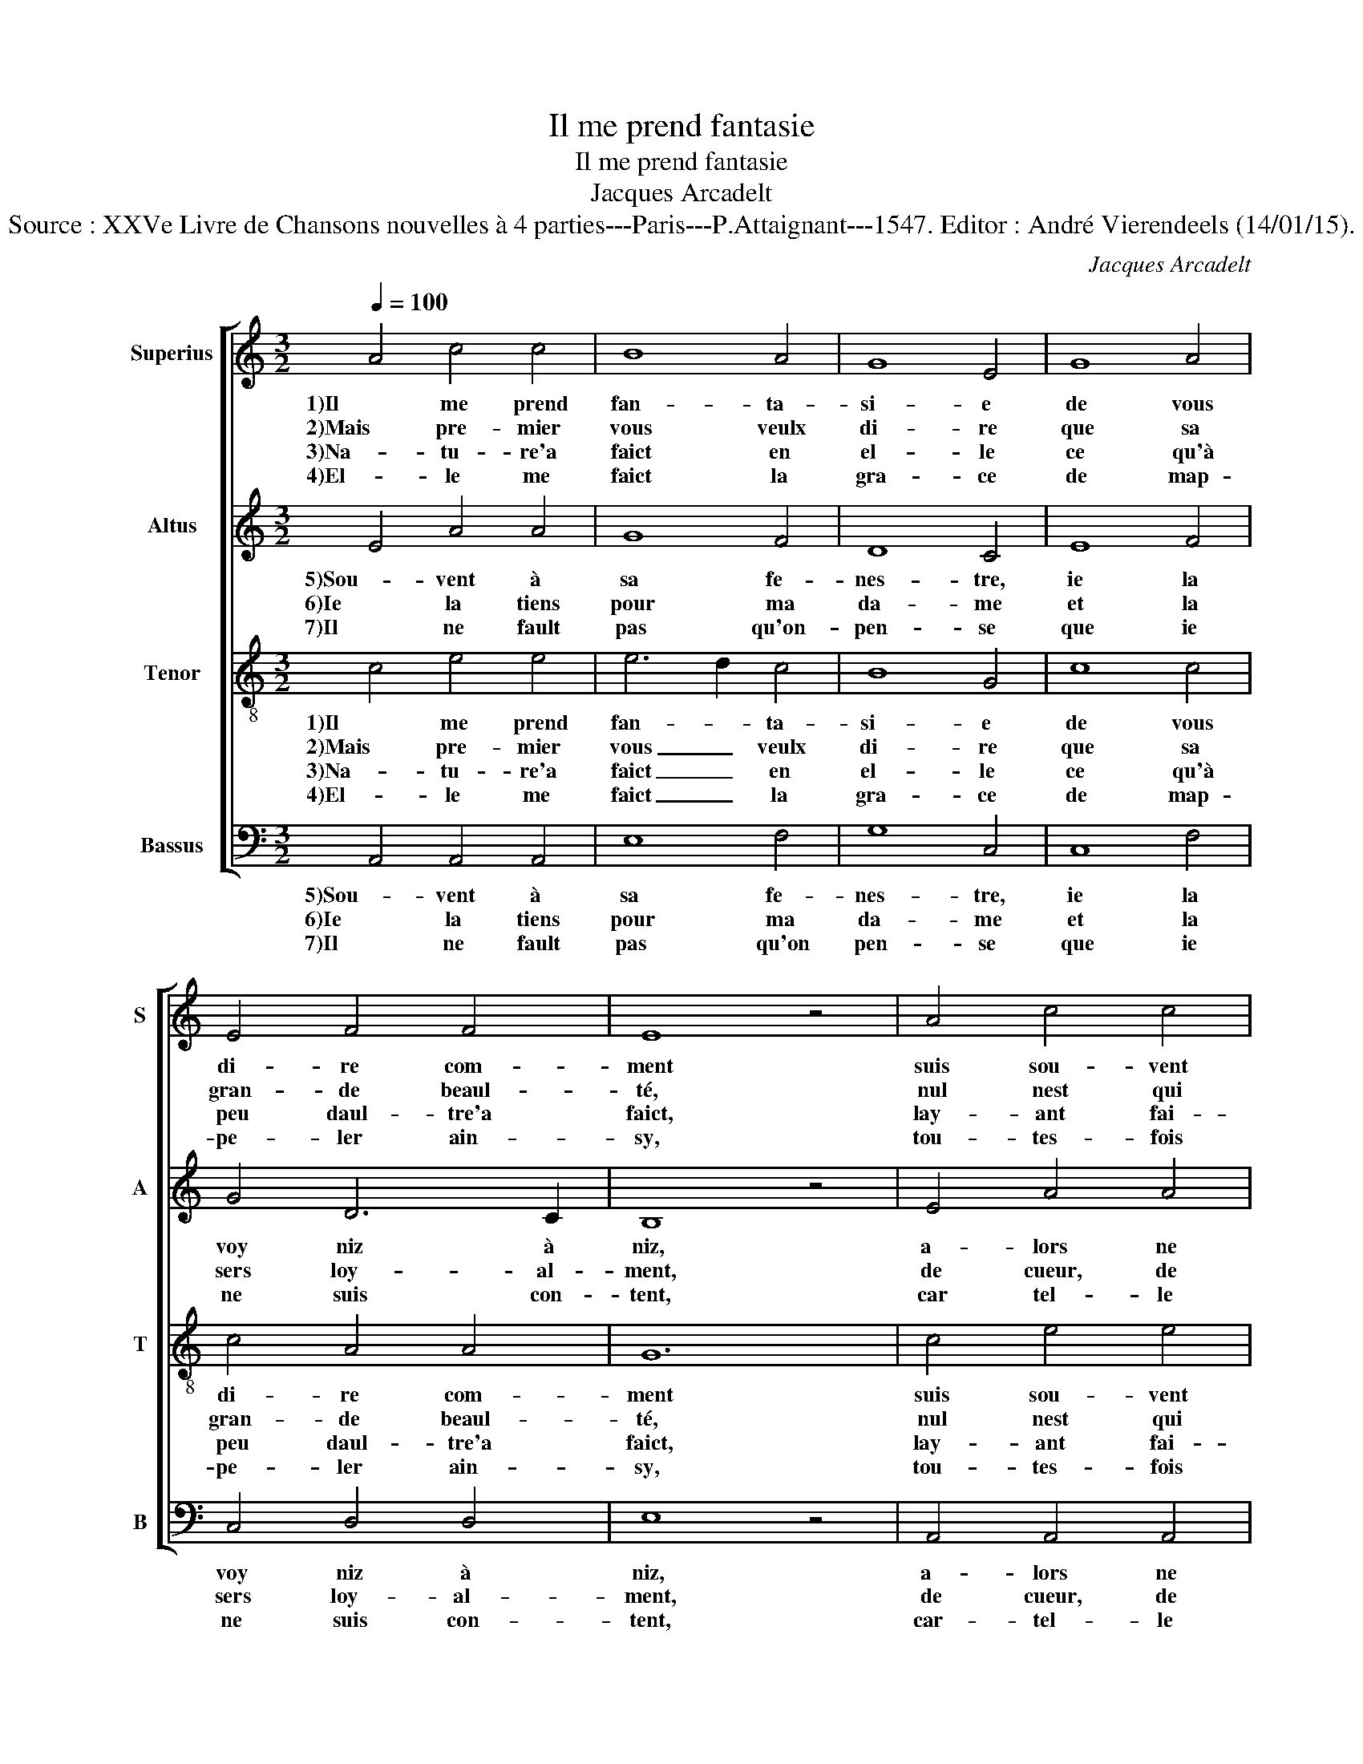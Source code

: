 X:1
T:Il me prend fantasie
T:Il me prend fantasie
T:Jacques Arcadelt
T:Source : XXVe Livre de Chansons nouvelles à 4 parties---Paris---P.Attaignant---1547. Editor : André Vierendeels (14/01/15).
C:Jacques Arcadelt
%%score [ 1 2 3 4 ]
L:1/8
Q:1/4=100
M:3/2
K:C
V:1 treble nm="Superius" snm="S"
V:2 treble nm="Altus" snm="A"
V:3 treble-8 nm="Tenor" snm="T"
V:4 bass nm="Bassus" snm="B"
V:1
 A4 c4 c4 | B8 A4 | G8 E4 | G8 A4 | E4 F4 F4 | E8 z4 | A4 c4 c4 | B8 A4 | G8 E4 | G8 A4 | %10
w: 1)Il me prend|fan- ta-|si- e|de vous|di- re com-|ment|suis sou- vent|de ma|my- e|traic- té|
w: 2)Mais pre- mier|vous veulx|di- re|que sa|gran- de beaul-|té,|nul nest qui|ne de-|si- re|u- ser|
w: 3)Na- tu- re'a|faict en|el- le|ce qu'à|peu daul- tre'a|faict,|lay- ant fai-|cte si|bel- le,|qui nest|
w: 4)El- le me|faict la|gra- ce|de map-|pe- ler ain-|sy,|tou- tes- fois|que lam-|bras- se,|dont suis|
 E4 F4 F4 |[M:2/2] E4 z2 E2 | G2 G2 AG AB | c4 z2 c2 | Bc dc BA A2- |"^#" A2 G2 A4 | z2 E2 G2 G2 | %17
w: heu- reu- se-|ment, car|il ne fault- * pour _|rien, cé-|der _ ung _ si _ grand|_ _ bien,|car il ne|
w: de pri- vau-|té, et|a- voir de _ ses _|yeulx, ung|re- * gard _ gra- * ti-|* * eux.-|et a- voir|
w: rien si per-|faict, ce-|luy ies- ti- * me'heu- *|reux qui|est _ son _ a- * mou-|* * reux.-|ce- luy ies-|
w: heu- reux, aus-|sy ie|suis seur que _ nul _|bien nest|point _ pa- * reil _ au|_ _ myen,|ie suis seur|
 AG AB c4 | z2 c2 Bc dc | BA A4 G2 | A8 |] %21
w: fault _ pour _ rien|cé- der _ ung _|si _ grand _|bien.|
w: de _ ses _ yeulx,|ung re- * gard _|gra _ _ ti-|eux.|
w: ti- * me'heu- * reux|qui est _ son _|a- * * mou-|reux.|
w: que _ nul _ bien,|nest point _ pa- *|reil _ au- *|myen.|
V:2
 E4 A4 A4 | G8 F4 | D8 C4 | E8 F4 | G4 D6 C2 | B,8 z4 | E4 A4 A4 | G8 F4 | D8 C4 | E8 F4 | %10
w: 5)Sou- vent à|sa fe-|nes- tre,|ie la|voy niz à|niz,|a- lors ne|voul- drois|es- tre|mon- té|
w: 6)Ie la tiens|pour ma|da- me|et la|sers loy- al-|ment,|de cueur, de|corps et|da- me,|sans fail-|
w: 7)Il ne fault|pas qu'on-|pen- se|que ie|ne suis con-|tent,|car tel- le|re- com-|pen- se,|sur- mon-|
 G4 D6 C2 |[M:2/2] B,4 z2 B,2 | E2 E2 F2 F2 | G6 G2 | G2 A2 GF ED | E4 C4 | z2 B,2 E2 E2 | %17
w: au pa- ra-|dis, car|au lieu où el-|l'est, mon|pa- ra- dis _ _ _|y est,|car- au lieu|
w: lir nul- le-|ment, aus-|si son a- my-|tié a|eu de moy _ _ _|pi- tié,|aus- si son|
w: te le rour-|ment, tant|qu'au mon- de se-|ray, ia-|mais ne lou- * * *|bli- ray,|tant qu'au mon-|
 F2 F2 G4- | G2 G2 G2 A2 | GF ED E4 | C8 |] %21
w: où el- l'est|_ mon pa- ra-|dis _ _ _ y|est.|
w: a- my- tié|_ a eu de|moy _ _ _ pi-|tié.|
w: de se- ray,|_ ia- mais ne|l'ou- * * * bli-|ray.|
V:3
 c4 e4 e4 | e6 d2 c4 | B8 G4 | c8 c4 | c4 A4 A4 | G12 | c4 e4 e4 | e6 d2 c4 | B8 G4 | c8 c4 | %10
w: 1)Il me prend|fan- * ta-|si- e|de vous|di- re com-|ment|suis sou- vent|de _ ma|my- e|traic- té|
w: 2)Mais pre- mier|vous _ veulx|di- re|que sa|gran- de beaul-|té,|nul nest qui|ne _ de-|si- re|u- ser|
w: 3)Na- tu- re'a|faict _ en|el- le|ce qu'à|peu daul- tre'a|faict,|lay- ant fai-|cte _ si|bel- le,|qui nest|
w: 4)El- le me|faict _ la|gra- ce|de map-|pe- ler ain-|sy,|tou- tes- fois|que _ lam-|bras- se,|dont suis|
 c4 A4 A4 |[M:2/2] G4 z2 G2 | B2 B2 d2 d2 | e6 e2 | de fe dc BA | B2 B2 A4 | z2 G2 B2 B2 | %17
w: heu- reu- se-|ment, car|il ne fault pour|rien, cé-|der _ ung _ si _ _ _|_ grand bien,|car il ne|
w: de pri- vau-|té, et|a- voir de ses|yeux, ung|re- * gard _ gra- * * *|* ti- eux,|et a- voir|
w: rien si per-|faict, ce-|luy ies- ti- me'heu-|reux qui|est _ son _ a- * * *|* mou- reux.|ce- luy ies-|
w: heu- reux, aus-|sy, ie|suis seur que nul|bien nest|poin _ pa- * reil _ _ _|_ au myen,|ie suis seur|
 d2 d2 e4- | e2 e2 de fe | dc BA B2 B2 | A8 |] %21
w: fault pour rien|_ cé- der _ ung _|si _ _ _ _ grand|bien.|
w: de ses yeulx,|_ ung re- * gard _|gra- * * * * ti-|eux.|
w: ti- me'heu- reux|_ qui est _ son _|a- * * * * mou-|reux.|
w: que nul bien,|_ nest point _ pa- *|reil _ _ _ _ au|myen.|
V:4
 A,,4 A,,4 A,,4 | E,8 F,4 | G,8 C,4 | C,8 F,4 | C,4 D,4 D,4 | E,8 z4 | A,,4 A,,4 A,,4 | E,8 F,4 | %8
w: 5)Sou- vent à|sa fe-|nes- tre,|ie la|voy niz à|niz,|a- lors ne|voul- drois|
w: 6)Ie la tiens|pour ma|da- me|et la|sers loy- al-|ment,|de cueur, de|corps et|
w: 7)Il ne fault|pas qu'on|pen- se|que ie|ne suis con-|tent,|car- tel- le|re- com-|
 G,8 C,4 | C,8 F,4 | C,4 D,4 D,4 |[M:2/2] E,4 z2 E,2 | E,2 E,2 D,2 D,2 | C,6 C,2 | %14
w: es- tre|mon- té|au pa- ra-|dis, car|au lieu où el-|l'est, mon|
w: da- me,|sans fail-|lir nul- le-|ment, aus-|si son a- my-|tié a|
w: pen- se,|sur- mon-|te le tour-|ment, tant|qu'au mon- de se-|ray, ia-|
 G,2 D,2 G,2 A,2 | E,4 A,,4 | z2 E,2 E,2 E,2 | D,2 D,2 C,4- | C,2 C,2 G,2 D,2 | G,2 A,2 E,4 | %20
w: pa- ra- dis _|y est,|car- au lieu|où el- l'est|_ mon pa- ra-|dis _ y|
w: eu de moy _|pi- tié,|aus- si son|a- my- tié|_ a eu de|moy _ pi-|
w: mais ne lou- *|bli- ray,|tant qu'au mon-|de se- ray,|_ ia- mais ne|lou- * bli-|
 A,,8 |] %21
w: est.|
w: tié|
w: ray.|

